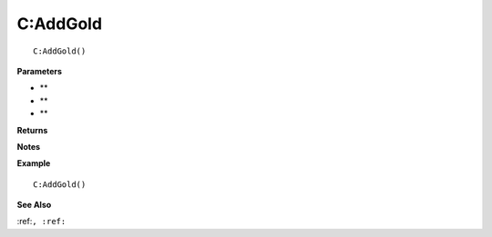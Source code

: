 .. _C_AddGold:

===================================
C\:AddGold 
===================================

.. description
    
::

   C:AddGold()


**Parameters**

* **
* **
* **


**Returns**



**Notes**



**Example**

::

   C:AddGold()

**See Also**

:ref:``, :ref:`` 

